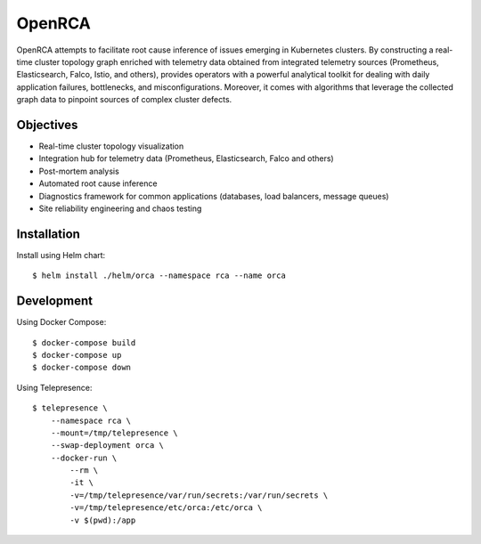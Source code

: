 OpenRCA
==============================================

.. image:: https://img.shields.io/travis/openrca/orca.svg
   :target: https://travis-ci.org/openrca/orca

.. image:: https://img.shields.io/github/license/openrca/orca
   :target: https://github.com/openrca/orca

.. image:: https://img.shields.io/gitter/room/openrca/community
   :target: https://gitter.im/openrca/community

.. raw:: html

    <h2 align="center">
        <img src="docs/images/orca-logo.png" alt="OpenRCA" height="200px">
    <br>
    Automated Root Cause Analysis for Kubernetes
    </h2>

OpenRCA attempts to facilitate root cause inference of issues emerging in Kubernetes clusters. By
constructing a real-time cluster topology graph enriched with telemetry data obtained from
integrated telemetry sources (Prometheus, Elasticsearch, Falco, Istio, and others), provides
operators with a powerful analytical toolkit for dealing with daily application failures,
bottlenecks, and misconfigurations. Moreover, it comes with algorithms that leverage the collected
graph data to pinpoint sources of complex cluster defects.

Objectives
----------

- Real-time cluster topology visualization
- Integration hub for telemetry data (Prometheus, Elasticsearch, Falco and others)
- Post-mortem analysis
- Automated root cause inference
- Diagnostics framework for common applications (databases, load balancers, message queues)
- Site reliability engineering and chaos testing

Installation
------------

Install using Helm chart:

::

    $ helm install ./helm/orca --namespace rca --name orca


Development
-----

Using Docker Compose:

::

    $ docker-compose build
    $ docker-compose up
    $ docker-compose down

Using Telepresence:

::

    $ telepresence \
        --namespace rca \
        --mount=/tmp/telepresence \
        --swap-deployment orca \
        --docker-run \
            --rm \
            -it \
            -v=/tmp/telepresence/var/run/secrets:/var/run/secrets \
            -v=/tmp/telepresence/etc/orca:/etc/orca \
            -v $(pwd):/app
